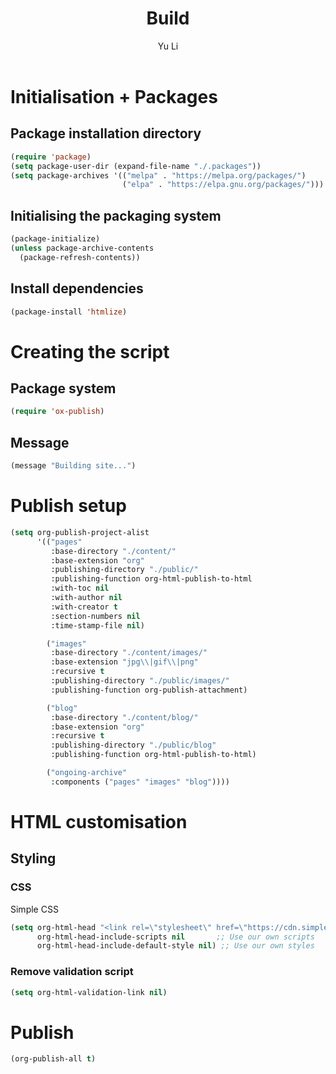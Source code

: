 #+title: Build
#+author: Yu Li
#+property: header-args :emacs-lisp :tangle yes :mkdirp yes
#+starup: overview
* Initialisation + Packages
** Package installation directory
#+begin_src emacs-lisp
(require 'package)
(setq package-user-dir (expand-file-name "./.packages"))
(setq package-archives '(("melpa" . "https://melpa.org/packages/")
                         ("elpa" . "https://elpa.gnu.org/packages/")))
#+end_src
** Initialising the packaging system
#+begin_src emacs-lisp
(package-initialize)
(unless package-archive-contents
  (package-refresh-contents))
#+end_src
** Install dependencies
#+begin_src emacs-lisp
(package-install 'htmlize)
#+end_src
* Creating the script
** Package system
#+begin_src emacs-lisp
(require 'ox-publish)
#+end_src
** Message
#+begin_src emacs-lisp
(message "Building site...")
#+end_src
* Publish setup
#+begin_src emacs-lisp
(setq org-publish-project-alist
      '(("pages"
         :base-directory "./content/"
         :base-extension "org"
         :publishing-directory "./public/"
         :publishing-function org-html-publish-to-html
         :with-toc nil
         :with-author nil
         :with-creator t
         :section-numbers nil
         :time-stamp-file nil)

        ("images"
         :base-directory "./content/images/"
         :base-extension "jpg\\|gif\\|png"
         :recursive t
         :publishing-directory "./public/images/"
         :publishing-function org-publish-attachment)

        ("blog"
         :base-directory "./content/blog/"
         :base-extension "org"
         :recursive t
         :publishing-directory "./public/blog"
         :publishing-function org-html-publish-to-html)

        ("ongoing-archive"
         :components ("pages" "images" "blog"))))
#+end_src
* HTML customisation
** Styling
*** CSS
Simple CSS
#+begin_src emacs-lisp
(setq org-html-head "<link rel=\"stylesheet\" href=\"https://cdn.simplecss.org/simple.min.css\" />"
      org-html-head-include-scripts nil       ;; Use our own scripts
      org-html-head-include-default-style nil) ;; Use our own styles
#+end_src
*** Remove validation script
#+begin_src emacs-lisp
(setq org-html-validation-link nil)
#+end_src
* Publish
#+begin_src emacs-lisp
(org-publish-all t)
#+end_src
